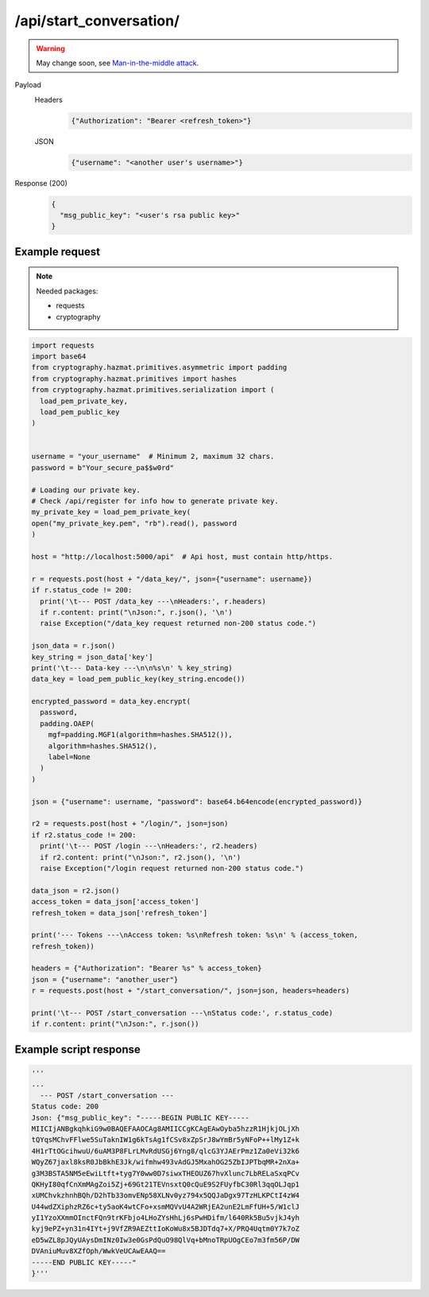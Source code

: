 /api/start_conversation/
========================

.. warning:: May change soon, see `Man-in-the-middle attack <https://en.wikipedia.org/wiki/Man-in-the-middle_attack>`_.

.. seealso:: :any:`/limits`.

Payload
  Headers
    .. code-block:: json

      {"Authorization": "Bearer <refresh_token>"}
  JSON
    .. code-block:: json

      {"username": "<another user's username>"}

Response (200)
  .. code-block:: json

    {
      "msg_public_key": "<user's rsa public key>"
    }

Example request
###############

.. note:: Needed packages:

  - requests
  - cryptography
.. code-block:: python

  import requests
  import base64
  from cryptography.hazmat.primitives.asymmetric import padding
  from cryptography.hazmat.primitives import hashes
  from cryptography.hazmat.primitives.serialization import (
    load_pem_private_key,
    load_pem_public_key
  )


  username = "your_username"  # Minimum 2, maximum 32 chars.
  password = b"Your_secure_pa$$w0rd"

  # Loading our private key.
  # Check /api/register for info how to generate private key.
  my_private_key = load_pem_private_key(
  open("my_private_key.pem", "rb").read(), password
  )

  host = "http://localhost:5000/api"  # Api host, must contain http/https.

  r = requests.post(host + "/data_key/", json={"username": username})
  if r.status_code != 200:
    print('\t--- POST /data_key ---\nHeaders:', r.headers)
    if r.content: print("\nJson:", r.json(), '\n')
    raise Exception("/data_key request returned non-200 status code.")

  json_data = r.json()
  key_string = json_data['key']
  print('\t--- Data-key ---\n\n%s\n' % key_string)
  data_key = load_pem_public_key(key_string.encode())

  encrypted_password = data_key.encrypt(
    password,
    padding.OAEP(
      mgf=padding.MGF1(algorithm=hashes.SHA512()),
      algorithm=hashes.SHA512(),
      label=None
    )
  )

  json = {"username": username, "password": base64.b64encode(encrypted_password)}

  r2 = requests.post(host + "/login/", json=json)
  if r2.status_code != 200:
    print('\t--- POST /login ---\nHeaders:', r2.headers)
    if r2.content: print("\nJson:", r2.json(), '\n')
    raise Exception("/login request returned non-200 status code.")

  data_json = r2.json()
  access_token = data_json['access_token']
  refresh_token = data_json['refresh_token']

  print('--- Tokens ---\nAccess token: %s\nRefresh token: %s\n' % (access_token,
  refresh_token))

  headers = {"Authorization": "Bearer %s" % access_token}
  json = {"username": "another_user"}
  r = requests.post(host + "/start_conversation/", json=json, headers=headers)

  print('\t--- POST /start_conversation ---\nStatus code:', r.status_code)
  if r.content: print("\nJson:", r.json())


Example script response
#######################

.. code-block:: python

  '''
  ...
    --- POST /start_conversation ---
  Status code: 200
  Json: {"msg_public_key": "-----BEGIN PUBLIC KEY-----
  MIICIjANBgkqhkiG9w0BAQEFAAOCAg8AMIICCgKCAgEAwOyba5hzzR1HjkjOLjXh
  tQYqsMChvFFlwe5SuTaknIW1g6kTsAg1fCSv8xZpSrJ8wYmBr5yNFoP++lMy1Z+k
  4H1rTtOGcihwuU/6uAM3P8FLrLMvRdUSGj6Yng8/qlcG3YJAErPmz1Za0eVi32k6
  WQyZ67jaxl8ksR0JbBkhE3Jk/wifmhw493vAdGJ5MxahOG25ZbIJPTbqMR+2nXa+
  g3M3BSTA5NM5eEwiLtft+tyg7Y0ww0D7siwxTHEOUZ67hvXlunc7LbRELaSxqPCv
  QKHyI80qfCnXmMAgZoi5Zj+69Gt21TEVnsxtQ0cQuE9S2FUyfbC30Rl3qqOLJqp1
  xUMChvkzhnhBQh/D2hTb33omvENp58XLNv0yz794x5QQJaDgx97TzHLKPCtI4zW4
  U44wdZXiphzRZ6c+ty5aoK4wtCFo+xsmMQVvU4A2WRjEA2unE2LmFfUH+5/W1clJ
  yI1YzoXXmmOInctFQn9trKFbjo4LHoZYsHhLj6sPwHDifm/l640Rk5Bu5vjkJ4yh
  kyj9ePZ+yn31n4IYt+j9VfZR9AEZttIoKoWu8x5BJDTdq7+X/PRQ4Uqtm0Y7k7oZ
  eD5wZL8pJQyUAysDmINz0Iw3e0GsPdQuO98QlVq+bMnoTRpUOgCEo7m3fm56P/DW
  DVAniuMuv8XZfOph/WwkVeUCAwEAAQ==
  -----END PUBLIC KEY-----"
  }'''
